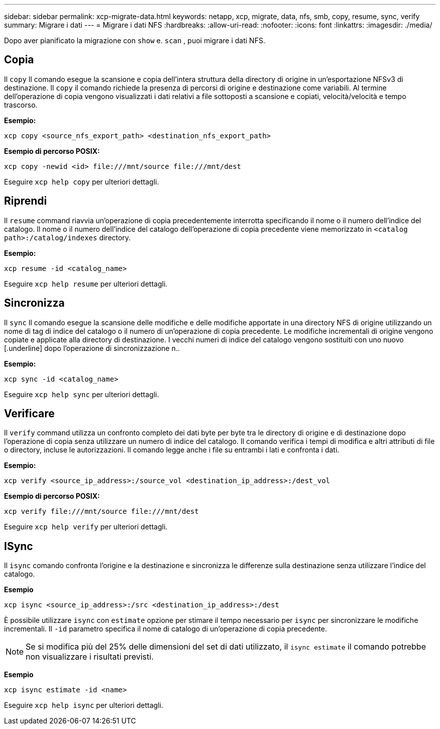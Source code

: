 ---
sidebar: sidebar 
permalink: xcp-migrate-data.html 
keywords: netapp, xcp, migrate, data, nfs, smb, copy, resume, sync, verify 
summary: Migrare i dati 
---
= Migrare i dati NFS
:hardbreaks:
:allow-uri-read: 
:nofooter: 
:icons: font
:linkattrs: 
:imagesdir: ./media/


[role="lead"]
Dopo aver pianificato la migrazione con `show` e. `scan` , puoi migrare i dati NFS.



== Copia

Il `copy` Il comando esegue la scansione e copia dell'intera struttura della directory di origine in un'esportazione NFSv3 di destinazione. Il `copy` il comando richiede la presenza di percorsi di origine e destinazione come variabili. Al termine dell'operazione di copia vengono visualizzati i dati relativi a file sottoposti a scansione e copiati, velocità/velocità e tempo trascorso.

*Esempio:*

[listing]
----
xcp copy <source_nfs_export_path> <destination_nfs_export_path>
----
*Esempio di percorso POSIX:*

[listing]
----
xcp copy -newid <id> file:///mnt/source file:///mnt/dest
----
Eseguire `xcp help copy` per ulteriori dettagli.



== Riprendi

Il `resume` command riavvia un'operazione di copia precedentemente interrotta specificando il nome o il numero dell'indice del catalogo. Il nome o il numero dell'indice del catalogo dell'operazione di copia precedente viene memorizzato in `<catalog path>:/catalog/indexes` directory.

*Esempio:*

[listing]
----
xcp resume -id <catalog_name>
----
Eseguire `xcp help resume` per ulteriori dettagli.



== Sincronizza

Il `sync` Il comando esegue la scansione delle modifiche e delle modifiche apportate in una directory NFS di origine utilizzando un nome di tag di indice del catalogo o il numero di un'operazione di copia precedente. Le modifiche incrementali di origine vengono copiate e applicate alla directory di destinazione. I vecchi numeri di indice del catalogo vengono sostituiti con uno nuovo [.underline] dopo l'operazione di sincronizzazione n..

*Esempio:*

[listing]
----
xcp sync -id <catalog_name>
----
Eseguire `xcp help sync` per ulteriori dettagli.



== Verificare

Il `verify` command utilizza un confronto completo dei dati byte per byte tra le directory di origine e di destinazione dopo l'operazione di copia senza utilizzare un numero di indice del catalogo. Il comando verifica i tempi di modifica e altri attributi di file o directory, incluse le autorizzazioni. Il comando legge anche i file su entrambi i lati e confronta i dati.

*Esempio:*

[listing]
----
xcp verify <source_ip_address>:/source_vol <destination_ip_address>:/dest_vol
----
*Esempio di percorso POSIX:*

[listing]
----
xcp verify file:///mnt/source file:///mnt/dest
----
Eseguire `xcp help verify` per ulteriori dettagli.



== ISync

Il `isync` comando confronta l'origine e la destinazione e sincronizza le differenze sulla destinazione senza utilizzare l'indice del catalogo.

*Esempio*

[listing]
----
xcp isync <source_ip_address>:/src <destination_ip_address>:/dest

----
È possibile utilizzare `isync` con `estimate` opzione per stimare il tempo necessario per `isync` per sincronizzare le modifiche incrementali. Il `-id` parametro specifica il nome di catalogo di un'operazione di copia precedente.


NOTE: Se si modifica più del 25% delle dimensioni del set di dati utilizzato, il `isync estimate` il comando potrebbe non visualizzare i risultati previsti.

*Esempio*

[listing]
----
xcp isync estimate -id <name>
----
Eseguire `xcp help isync` per ulteriori dettagli.
